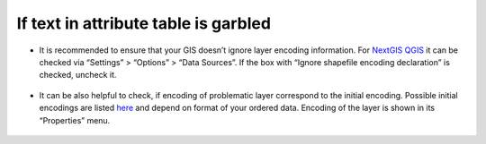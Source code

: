 .. _data_broken_encoding:

If text in attribute table is garbled
=====================================

.. figure:: _static/broken_encoding1.png
   :name: broken_encoding1
   :align: center
   :width: 16cm

* It is recommended to ensure that your GIS doesn’t ignore layer encoding information. For `NextGIS QGIS <https://nextgis.com/nextgis-qgis/>`_ it can be checked via “Settings” > “Options” > “Data Sources”. If the box with “Ignore shapefile encoding declaration” is checked, uncheck it.

.. figure:: _static/broken_encoding2.png
   :name: broken_encoding2
   :align: center
   :width: 16cm

* It can be also helpful to check, if encoding of problematic layer correspond to the initial encoding. Possible initial encodings are listed `here <https://data.nextgis.com/en/about/#formats>`_ and depend on format of your ordered data. Encoding of the layer is shown in its “Properties” menu.

.. figure:: _static/broken_encoding3.png
   :name: broken_encoding3
   :align: center
   :width: 16cm


